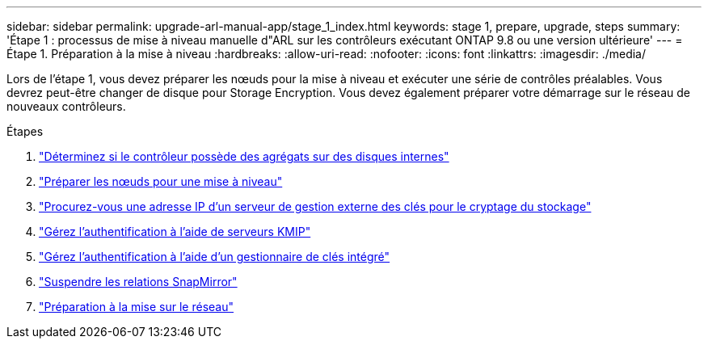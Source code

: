 ---
sidebar: sidebar 
permalink: upgrade-arl-manual-app/stage_1_index.html 
keywords: stage 1, prepare, upgrade, steps 
summary: 'Étape 1 : processus de mise à niveau manuelle d"ARL sur les contrôleurs exécutant ONTAP 9.8 ou une version ultérieure' 
---
= Étape 1. Préparation à la mise à niveau
:hardbreaks:
:allow-uri-read: 
:nofooter: 
:icons: font
:linkattrs: 
:imagesdir: ./media/


[role="lead"]
Lors de l'étape 1, vous devez préparer les nœuds pour la mise à niveau et exécuter une série de contrôles préalables. Vous devrez peut-être changer de disque pour Storage Encryption. Vous devez également préparer votre démarrage sur le réseau de nouveaux contrôleurs.

.Étapes
. link:determine_aggregates_on_internal_drives.html["Déterminez si le contrôleur possède des agrégats sur des disques internes"]
. link:prepare_nodes_for_upgrade.html["Préparer les nœuds pour une mise à niveau"]
. link:get_address_key_management_server_encryption.html["Procurez-vous une adresse IP d'un serveur de gestion externe des clés pour le cryptage du stockage"]
. link:manage_authentication_kmip.html["Gérez l'authentification à l'aide de serveurs KMIP"]
. link:manage_authentication_okm.html["Gérez l'authentification à l'aide d'un gestionnaire de clés intégré"]
. link:quiesce_snapmirror_relationships.html["Suspendre les relations SnapMirror"]
. link:prepare_for_netboot.html["Préparation à la mise sur le réseau"]

